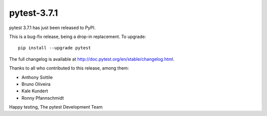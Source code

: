 pytest-3.7.1
=======================================

pytest 3.7.1 has just been released to PyPI.

This is a bug-fix release, being a drop-in replacement. To upgrade::

  pip install --upgrade pytest

The full changelog is available at http://doc.pytest.org/en/stable/changelog.html.

Thanks to all who contributed to this release, among them:

* Anthony Sottile
* Bruno Oliveira
* Kale Kundert
* Ronny Pfannschmidt


Happy testing,
The pytest Development Team
